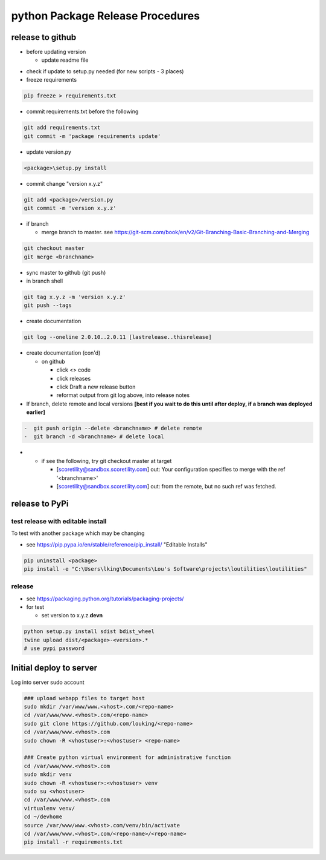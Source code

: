 python Package Release Procedures
++++++++++++++++++++++++++++++++++++

release to github
-----------------

-  before updating version

   -  update readme file

.. Padding. See https://github.com/sphinx-doc/sphinx/issues/2258

-  check if update to setup.py needed (for new scripts - 3 places)
-  freeze requirements

.. code-block:: shell

    pip freeze > requirements.txt

-  commit requirements.txt before the following

.. code-block:: shell

   git add requirements.txt
   git commit -m 'package requirements update'

-  update version.py

.. code-block:: shell

    <package>\setup.py install

-  commit change "version x.y.z"

.. code-block:: shell

   git add <package>/version.py
   git commit -m 'version x.y.z'

-  if branch

   -  merge branch to master. see https://git-scm.com/book/en/v2/Git-Branching-Basic-Branching-and-Merging

.. code-block:: shell

      git checkout master
      git merge <branchname>

-  sync master to github (git push)
-  in branch shell

.. code-block:: shell

   git tag x.y.z -m 'version x.y.z'
   git push --tags

-  create documentation

.. code-block:: shell

   git log --oneline 2.0.10..2.0.11 [lastrelease..thisrelease]

-  create documentation (con'd)

   -  on github

      -  click <> code
      -  click releases
      -  click Draft a new release button
      -  reformat output from git log above, into release notes

-  If branch, delete remote and local versions **[best if you wait to do this until after deploy, if a branch was deployed earlier]**

.. code-block:: shell

   -  git push origin --delete <branchname> # delete remote
   -  git branch -d <branchname> # delete local

-
   -  if see the following, try git checkout master at target

      -  [scoretility@sandbox.scoretility.com] out: Your configuration specifies to merge with the ref '<branchname>'
      -  [scoretility@sandbox.scoretility.com] out: from the remote, but no such ref was fetched.


release to PyPi
---------------

test release with editable install
~~~~~~~~~~~~~~~~~~~~~~~~~~~~~~~~~~

To test with another package which may be changing

-  see https://pip.pypa.io/en/stable/reference/pip_install/ "Editable Installs"

.. code-block:: shell

    pip uninstall <package>
    pip install -e "C:\Users\lking\Documents\Lou's Software\projects\loutilities\loutilities"

release
~~~~~~~

-  see https://packaging.python.org/tutorials/packaging-projects/

-  for test

   -  set version to x.y.z.\ **devn**

.. code-block:: shell

    python setup.py install sdist bdist_wheel
    twine upload dist/<package>-<version>.*
    # use pypi password

Initial deploy to server
--------------------------
Log into server sudo account

.. code-block:: shell

    ### upload webapp files to target host
    sudo mkdir /var/www/www.<vhost>.com/<repo-name>
    cd /var/www/www.<vhost>.com/<repo-name>
    sudo git clone https://github.com/louking/<repo-name>
    cd /var/www/www.<vhost>.com
    sudo chown -R <vhostuser>:<vhostuser> <repo-name>

    ### Create python virtual environment for administrative function
    cd /var/www/www.<vhost>.com
    sudo mkdir venv
    sudo chown -R <vhostuser>:<vhostuser> venv
    sudo su <vhostuser>
    cd /var/www/www.<vhost>.com
    virtualenv venv/
    cd ~/devhome
    source /var/www/www.<vhost>.com/venv/bin/activate
    cd /var/www/www.<vhost>.com/<repo-name>/<repo-name>
    pip install -r requirements.txt